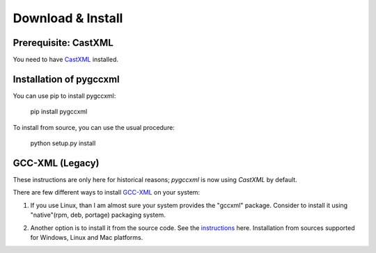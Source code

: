Download & Install
==================

Prerequisite: CastXML
---------------------

You need to have `CastXML`_ installed.

Installation of pygccxml
------------------------

You can use pip to install pygccxml:

  pip install pygccxml

To install from source, you can use the usual procedure:

  python setup.py install

GCC-XML (Legacy)
----------------

These instructions are only here for historical reasons; `pygccxml` is now using
`CastXML` by default.

There are few different ways to install `GCC-XML`_ on your system:

1. If you use Linux, than I am almost sure your system provides the "gccxml" package.
   Consider to install it using "native"(rpm, deb, portage) packaging system.

.. line separator

2. Another option is to install it from the source code. See the `instructions`_ here.
   Installation from sources supported for Windows, Linux and Mac platforms.

.. _`instructions` : http://gccxml.org/HTML/Install.html
.. _`GCC-XML`: http://www.gccxml.org
.. _`CastXML`: https://github.com/CastXML/CastXML
